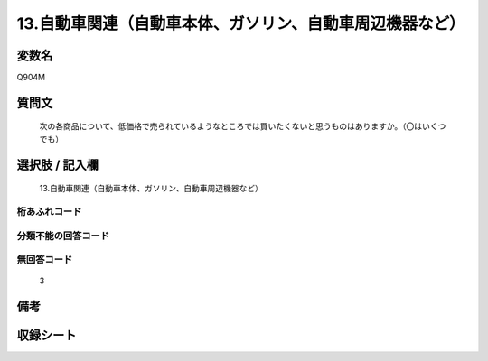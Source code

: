 .. title:: Q904M
.. rst-class:: item
====================================================================================================
13.自動車関連（自動車本体、ガソリン、自動車周辺機器など）
====================================================================================================

.. rst-class:: varname
変数名
==================

Q904M

.. rst-class:: question
質問文
==================


   次の各商品について、低価格で売られているようなところでは買いたくないと思うものはありますか。（〇はいくつでも）



.. rst-class:: answer
選択肢 / 記入欄
======================

  13.自動車関連（自動車本体、ガソリン、自動車周辺機器など）



.. rst-class:: overflow
桁あふれコード
-------------------------------
  


.. rst-class:: not_available
分類不能の回答コード
-------------------------------------
  


.. rst-class:: not_available
無回答コード
-------------------------------------
  3


.. rst-class:: bikou
備考
==================



.. rst-class:: include_sheet
収録シート
=======================================
.. hlist::
   :columns: 3
   
   
   * p3_4
   
   


.. index:: Q904M